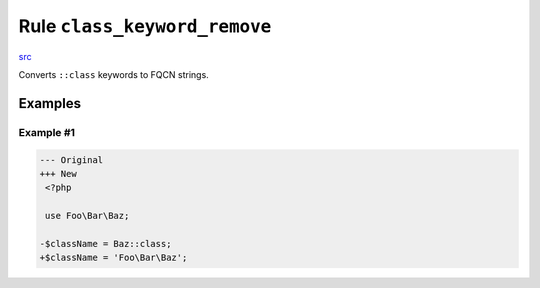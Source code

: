 =============================
Rule ``class_keyword_remove``
=============================

`src <../../../src/Fixer/LanguageConstruct/ClassKeywordRemoveFixer.php>`_

Converts ``::class`` keywords to FQCN strings.

Examples
--------

Example #1
~~~~~~~~~~

.. code-block:: diff

   --- Original
   +++ New
    <?php

    use Foo\Bar\Baz;

   -$className = Baz::class;
   +$className = 'Foo\Bar\Baz';
